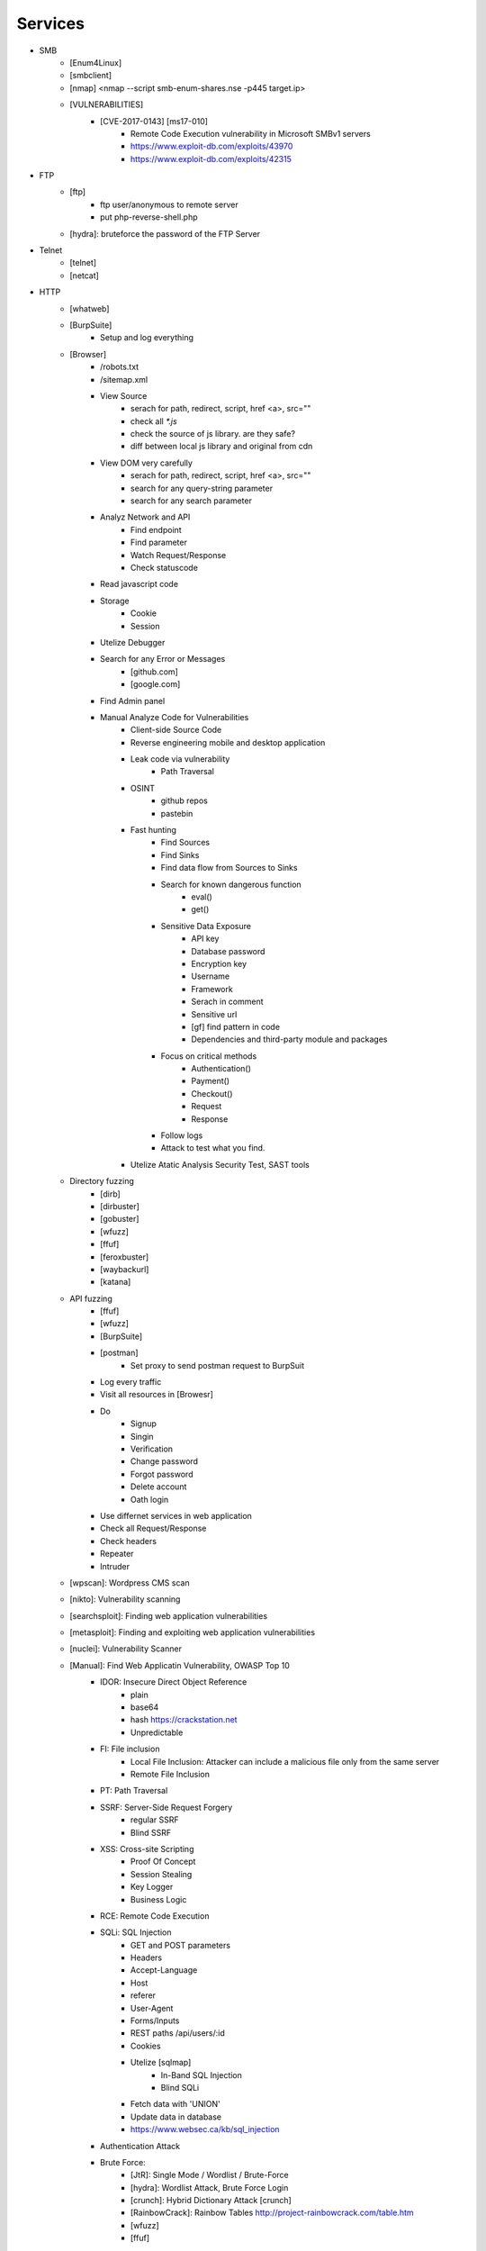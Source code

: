Services
=========

- SMB
    - [Enum4Linux]
    - [smbclient]
    - [nmap] <nmap --script smb-enum-shares.nse -p445 target.ip>
    - [VULNERABILITIES]
        - [CVE-2017-0143] [ms17-010]
            - Remote Code Execution vulnerability in Microsoft SMBv1 servers
            - https://www.exploit-db.com/exploits/43970
            - https://www.exploit-db.com/exploits/42315
- FTP
    - [ftp]
        - ftp user/anonymous to remote server 
        - put php-reverse-shell.php
    - [hydra]: bruteforce the password of the FTP Server
- Telnet
    - [telnet]
    - [netcat]
- HTTP
    - [whatweb]
    - [BurpSuite]
        - Setup and log everything
    - [Browser]
        - /robots.txt
        - /sitemap.xml
        - View Source
            - serach for path, redirect, script, href <a>, src=""
            - check all `*.js`
            - check the source of js library. are they safe?
            - diff between local js library and original from cdn    
        - View DOM very carefully
            - serach for path, redirect, script, href <a>, src=""
            - search for any query-string parameter
            - search for any search parameter
        - Analyz Network and API
            - Find endpoint
            - Find parameter
            - Watch Request/Response
            - Check statuscode
        - Read javascript code
        - Storage
            - Cookie
            - Session
        - Utelize Debugger
        - Search for any Error or Messages
            - [github.com]
            - [google.com]
        - Find Admin panel
        - Manual Analyze Code for Vulnerabilities        
            - Client-side Source Code
            - Reverse engineering mobile and desktop application
            - Leak code via vulnerability
                - Path Traversal
            - OSINT 
                - github repos
                - pastebin
            - Fast hunting
                - Find Sources
                - Find Sinks
                - Find data flow from Sources to Sinks
                - Search for known dangerous function
                    - eval()
                    - get()
                - Sensitive Data Exposure
                    - API key
                    - Database password
                    - Encryption key
                    - Username
                    - Framework
                    - Serach in comment
                    - Sensitive url
                    - [gf] find pattern in code
                    - Dependencies and third-party module and packages
                - Focus on critical methods
                    - Authentication()
                    - Payment()
                    - Checkout()
                    - Request
                    - Response
                - Follow logs
                - Attack to test what you find.
            - Utelize Atatic Analysis Security Test, SAST tools
    - Directory fuzzing
        - [dirb]
        - [dirbuster]
        - [gobuster]
        - [wfuzz]
        - [ffuf]
        - [feroxbuster]
        - [waybackurl]
        - [katana]
    - API fuzzing
        - [ffuf]
        - [wfuzz]
        - [BurpSuite]
        - [postman]
            - Set proxy to send postman request to BurpSuit
        - Log every traffic
        - Visit all resources in [Browesr]
        - Do 
            - Signup
            - Singin
            - Verification
            - Change password
            - Forgot password
            - Delete account
            - Oath login
        - Use differnet services in web application
        - Check all Request/Response
        - Check headers
        - Repeater
        - Intruder
    - [wpscan]:             Wordpress CMS scan
    - [nikto]:              Vulnerability scanning
    - [searchsploit]:       Finding web application vulnerabilities
    - [metasploit]:         Finding and exploiting web application vulnerabilities
    - [nuclei]:             Vulnerability Scanner
    - [Manual]: Find Web Applicatin Vulnerability, OWASP Top 10 
        - IDOR: Insecure Direct Object Reference
            - plain
            - base64
            - hash https://crackstation.net
            - Unpredictable
        - FI: File inclusion
            - Local File Inclusion: Attacker can include a malicious file only from the same server
            - Remote File Inclusion
        - PT: Path Traversal
        - SSRF: Server-Side Request Forgery
            - regular SSRF
            - Blind SSRF
        - XSS: Cross-site Scripting
            - Proof Of Concept
            - Session Stealing
            - Key Logger
            - Business Logic
        - RCE: Remote Code Execution
        - SQLi: SQL Injection
            - GET and POST parameters
            - Headers
            - Accept-Language
            - Host
            - referer
            - User-Agent
            - Forms/Inputs
            - REST paths /api/users/:id
            - Cookies
            - Utelize [sqlmap]
                - In-Band SQL Injection
                - Blind SQLi
            - Fetch data with 'UNION'
            - Update data in database
            - https://www.websec.ca/kb/sql_injection
        - Authentication Attack
        - Brute Force:
            - [JtR]:                Single Mode / Wordlist / Brute-Force
            - [hydra]:              Wordlist Attack, Brute Force Login
            - [crunch]:             Hybrid Dictionary Attack [crunch]
            - [RainbowCrack]:       Rainbow Tables http://project-rainbowcrack.com/table.htm
            - [wfuzz]
            - [ffuf]
        - Script
            - [2to3]:           Convert pythonRecon2 to python3
            - [python]          Run python expolit file again
    - API
        1. Determine the API to be used.
            - [Fuzzing]
        2. Go through the API documentation.
            - [Swagger]
            - [Stoplight]
            - [Readme]
            - [Redocly]
        3. Setup environments.
            - [BurpSuite]
                - scope
                - proxy
            - [Postman]
                - import api docs into postman
                - setup proxy to burpsuite
        3. Determine the attack surface includes all of the inputs and outputs of the API. 
            - API calls
            - URL parameters
            - Headers
            - Cookies
            - Web responses
            - File uploads
            - API keys
        4. Identify the inputs and outputs of the API.
        5. Choose an authentication method.
        6. Determine the API’s vulnerabilities.
- NFS
    - [mount]:              Mounting NFS shares <sudo mount -t nfs IP:share /tmp/mount/ -nolock>
- SMTP
    - [msfconsole]
- RPC
    - [nmap]            <nmap -p 111 --script=nfs-ls,nfs-statfs,nfs-showmount target.ip>
    - [rpcinfo]         <rpcinfo target.ip>
    - [showmount]       <showmount -e target.ip>
    - [mount]           <sudo mount -t nfs target.ip:/share /mnt/nfs>
    - [umount]          <sudo umount -f -l /mnt/nfs>
- SSH
    - [ssh]:
        - <ssh user@target.ip -p 22>
        - <ssh -i id_rsa user@target.ip -p 1337>
        - <ssh -i id_rsa -T user@target.ip -p 1337>
    - [hydra]
        - Brute Force Login
    - [nmap] <nmap --script ssh-auth-methods target.ip>
    - [john]
        - ssh2john id_rsa > id_rsa.hash
        - john -w=/usr/share/wordlists/rockyou.txt id_rsa.hash
- MySql
    - [mysql]
        - connet with root:root <mysql -u root -h target.ip -p>
    - [msfconsole]
    - [hydra]
        - Brute Force Login
- Redis
    - [namp] <nmap --script redis-info -sV -p 6379 target.ip>
    - [nc] 
        - <nc -vn 10.10.10.10 6379>
        - INFO
    - [redis-cli]
        - <redis-cli -h target.ip>
        - INFO
        - set password for redis 
            - <config set requirepass p@ss$12E45>
            - SAVE
- POP3
    - [telnet] <telnet target.ip 110>